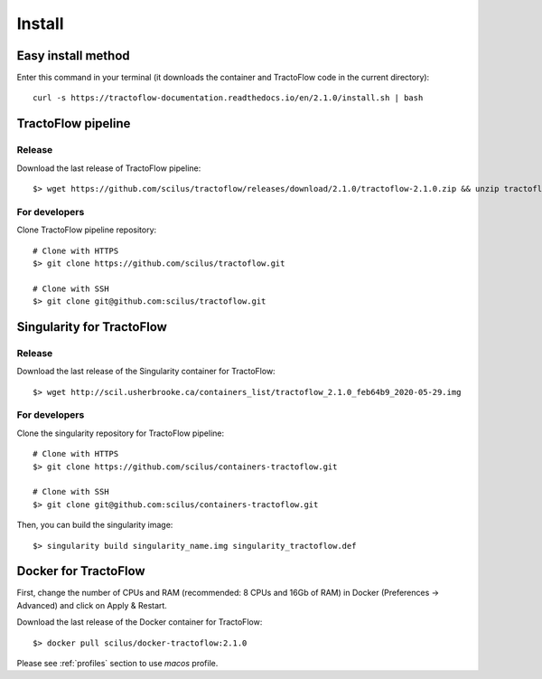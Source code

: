 Install
=======

Easy install method
-------------------

Enter this command in your terminal (it downloads the container and TractoFlow code in the current directory):
::

    curl -s https://tractoflow-documentation.readthedocs.io/en/2.1.0/install.sh | bash

TractoFlow pipeline
-------------------

Release
#######

Download the last release of TractoFlow pipeline:

::

    $> wget https://github.com/scilus/tractoflow/releases/download/2.1.0/tractoflow-2.1.0.zip && unzip tractoflow-2.1.0.zip

For developers
##############

Clone TractoFlow pipeline repository:

::

    # Clone with HTTPS
    $> git clone https://github.com/scilus/tractoflow.git

    # Clone with SSH
    $> git clone git@github.com:scilus/tractoflow.git


.. _singularity-tractoflow:

Singularity for TractoFlow
--------------------------

Release
#######

Download the last release of the Singularity container for TractoFlow:

::

    $> wget http://scil.usherbrooke.ca/containers_list/tractoflow_2.1.0_feb64b9_2020-05-29.img

For developers
##############

Clone the singularity repository for TractoFlow pipeline:

::

    # Clone with HTTPS
    $> git clone https://github.com/scilus/containers-tractoflow.git

    # Clone with SSH
    $> git clone git@github.com:scilus/containers-tractoflow.git

Then, you can build the singularity image:

::

    $> singularity build singularity_name.img singularity_tractoflow.def

.. _docker-tractoflow:

Docker for TractoFlow
---------------------

First, change the number of CPUs and RAM (recommended: 8 CPUs and 16Gb of RAM) in
Docker (Preferences -> Advanced) and click on Apply & Restart.

Download the last release of the Docker container for TractoFlow:

::

    $> docker pull scilus/docker-tractoflow:2.1.0

Please see :ref:`profiles` section to use `macos` profile.
